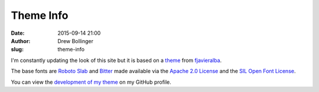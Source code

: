 ==========
Theme Info
==========

:date: 2015-09-14 21:00
:author: Drew Bollinger
:slug: theme-info

.. _theme: https://github.com/fjavieralba/flasky
.. _fjavieralba: http://fjavieralba.com
.. _`Bitter`: http://www.fontsquirrel.com/fonts/bitter
.. _`Roboto Slab`: https://www.google.com/fonts/specimen/Roboto+Slab
.. _`Apache 2.0 License`: http://www.apache.org/licenses/LICENSE-2.0.html
.. _`SIL Open Font License`: http://www.fontsquirrel.com/license/bitter
.. _`development of my theme`: https://github.com/drewbo/drewbo.com

I'm constantly updating the look of this site but it is based on a theme_ from fjavieralba_.

The base fonts are `Roboto Slab`_ and `Bitter`_ made available via the `Apache 2.0 License`_ and the  `SIL Open Font License`_.

You can view the `development of my theme`_ on my GitHub profile.

